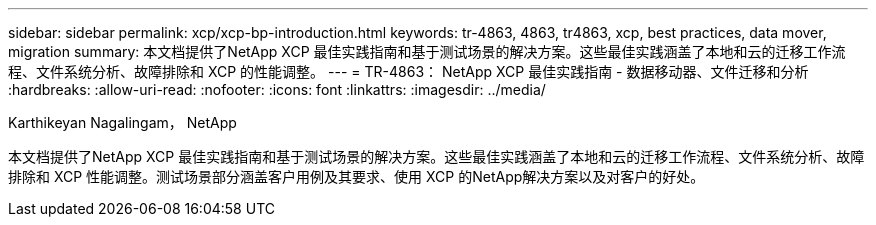 ---
sidebar: sidebar 
permalink: xcp/xcp-bp-introduction.html 
keywords: tr-4863, 4863, tr4863, xcp, best practices, data mover, migration 
summary: 本文档提供了NetApp XCP 最佳实践指南和基于测试场景的解决方案。这些最佳实践涵盖了本地和云的迁移工作流程、文件系统分析、故障排除和 XCP 的性能调整。 
---
= TR-4863： NetApp XCP 最佳实践指南 - 数据移动器、文件迁移和分析
:hardbreaks:
:allow-uri-read: 
:nofooter: 
:icons: font
:linkattrs: 
:imagesdir: ../media/


Karthikeyan Nagalingam， NetApp

[role="lead"]
本文档提供了NetApp XCP 最佳实践指南和基于测试场景的解决方案。这些最佳实践涵盖了本地和云的迁移工作流程、文件系统分析、故障排除和 XCP 性能调整。测试场景部分涵盖客户用例及其要求、使用 XCP 的NetApp解决方案以及对客户的好处。
